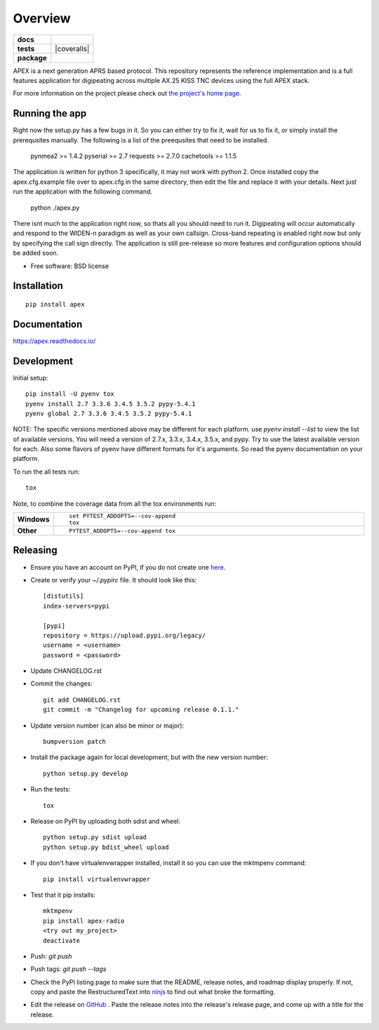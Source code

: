 ========
Overview
========

.. start-badges

.. list-table::
    :stub-columns: 1

    * - docs
      - |docs|
    * - tests
      - | |travis| |requires|
        | |coveralls| |codecov|
        | |landscape| |scrutinizer| |codacy| |codeclimate|
    * - package
      - |version| |downloads| |wheel| |supported-versions| |supported-implementations|

.. |docs| image:: https://readthedocs.org/projects/apex/badge/?version=latest
    :target: http://apex.readthedocs.io/en/latest/
    :alt: Documentation Status

.. |travis| image:: https://travis-ci.org/Syncleus/apex.svg?branch=master
    :alt: Travis-CI Build Status
    :target: https://travis-ci.org/Syncleus/apex

.. |requires| image:: https://requires.io/github/Syncleus/apex/requirements.svg?branch=master
     :alt: Requirements Status
     :target: https://requires.io/github/Syncleus/apex/requirements/?branch=master

.. image:: https://coveralls.io/repos/github/Syncleus/apex/badge.svg?branch=master
    :alt: Coverage Status
    :target: https://coveralls.io/github/Syncleus/apex?branch=master

.. |codecov| image:: https://codecov.io/github/Syncleus/apex/coverage.svg?branch=master
    :alt: Coverage Status
    :target: https://codecov.io/github/Syncleus/apex

.. |landscape| image:: https://landscape.io/github/Syncleus/apex/master/landscape.svg?style=flat
    :target: https://landscape.io/github/Syncleus/apex/master
    :alt: Code Quality Status

.. |codacy| image:: https://api.codacy.com/project/badge/Grade/4d662dc79744416b950273fb57a64d6e
    :target: https://www.codacy.com/app/freemo/apex?utm_source=github.com&amp;utm_medium=referral&amp;utm_content=Syncleus/apex&amp;utm_campaign=Badge_Grade
    :alt: Codacy Code Quality Status

.. |codeclimate| image:: https://codeclimate.com/github/Syncleus/apex/badges/gpa.svg
   :target: https://codeclimate.com/github/Syncleus/apex
   :alt: CodeClimate Quality Status

.. |version| image:: https://img.shields.io/pypi/v/apex-radio.svg?style=flat
    :alt: PyPI Package latest release
    :target: https://pypi.python.org/pypi/apex-radio

.. |downloads| image:: https://img.shields.io/pypi/dm/apex-radio.svg?style=flat
    :alt: PyPI Package monthly downloads
    :target: https://pypi.python.org/pypi/apex-radio

.. |wheel| image:: https://img.shields.io/pypi/wheel/apex-radio.svg?style=flat
    :alt: PyPI Wheel
    :target: https://pypi.python.org/pypi/apex-radio

.. |supported-versions| image:: https://img.shields.io/pypi/pyversions/apex-radio.svg?style=flat
    :alt: Supported versions
    :target: https://pypi.python.org/pypi/apex-radio

.. |supported-implementations| image:: https://img.shields.io/pypi/implementation/apex-radio.svg?style=flat
    :alt: Supported implementations
    :target: https://pypi.python.org/pypi/apex-radio

.. |scrutinizer| image:: https://img.shields.io/scrutinizer/g/Syncleus/apex/master.svg?style=flat
    :alt: Scrutinizer Status
    :target: https://scrutinizer-ci.com/g/Syncleus/apex/


.. end-badges

APEX is a next generation APRS based protocol. This repository represents the reference implementation and is a full features application for digipeating across multiple AX.25 KISS TNC devices using the full APEX stack.

For more information on the project please check out `the project's home page <http://apexprotocol.com/>`_.

Running the app
===============

Right now the setup.py has a few bugs in it. So you can either try to fix it, wait for us to fix it, or simply install
the prerequsites manually. The following is a list of the preequsites that need to be installed.

    pynmea2 >= 1.4.2
    pyserial >= 2.7
    requests >= 2.7.0
    cachetools >= 1.1.5

The application is written for python 3 specifically, it may not work with python 2. Once installed copy the
apex.cfg.example file over to apex.cfg in the same directory, then edit the file and replace it with your details. Next
just run the application with the following command.

    python ./apex.py

There isnt much to the application right now, so thats all you should need to run it. Digipeating will occur
automatically and respond to the WIDEN-n paradigm as well as your own callsign. Cross-band repeating is enabled right
now but only by specifying the call sign directly. The application is still pre-release so more features and
configuration options should be added soon.

* Free software: BSD license

Installation
============

::

    pip install apex

Documentation
=============

https://apex.readthedocs.io/

Development
===========

Initial setup::

    pip install -U pyenv tox
    pyenv install 2.7 3.3.6 3.4.5 3.5.2 pypy-5.4.1
    pyenv global 2.7 3.3.6 3.4.5 3.5.2 pypy-5.4.1

NOTE: The specific versions mentioned above may be different for each platform. use `pyenv install --list` to view the
list of available versions. You will need a version of 2.7.x, 3.3.x, 3.4.x, 3.5.x, and pypy. Try to use the latest
available version for each. Also some flavors of pyenv have different formats for it's arguments. So read the pyenv
documentation on your platform.

To run the all tests run::

    tox

Note, to combine the coverage data from all the tox environments run:

.. list-table::
    :widths: 10 90
    :stub-columns: 1

    - - Windows
      - ::

            set PYTEST_ADDOPTS=--cov-append
            tox

    - - Other
      - ::

            PYTEST_ADDOPTS=--cov-append tox

Releasing
=========

* Ensure you have an account on PyPI, if you do not create one `here <https://pypi.python.org/pypi?%3Aaction=register_form>`_.

* Create or verify your `~/.pypirc` file. It should look like this::

    [distutils]
    index-servers=pypi

    [pypi]
    repository = https://upload.pypi.org/legacy/
    username = <username>
    password = <password>


* Update CHANGELOG.rst

* Commit the changes::

    git add CHANGELOG.rst
    git commit -m "Changelog for upcoming release 0.1.1."


* Update version number (can also be minor or major)::

    bumpversion patch


* Install the package again for local development, but with the new version number::

    python setup.py develop


* Run the tests::

    tox


* Release on PyPI by uploading both sdist and wheel::

    python setup.py sdist upload
    python setup.py bdist_wheel upload


* If you don't  have virtualenvwrapper installed, install it so you can use the mktmpenv command::

    pip install virtualenvwrapper


* Test that it pip installs::

    mktmpenv
    pip install apex-radio
    <try out my_project>
    deactivate


* Push: `git push`

* Push tags: `git push --tags`

* Check the PyPI listing page to make sure that the README, release notes, and roadmap display properly. If not, copy
  and paste the RestructuredText into `ninjs <http://rst.ninjs.org/>`_ to find out what broke the formatting.

* Edit the release on `GitHub <https://github.com/Syncleus/apex/releases>`_ . Paste the release notes into the
  release's release page, and come up with a title for the release.
